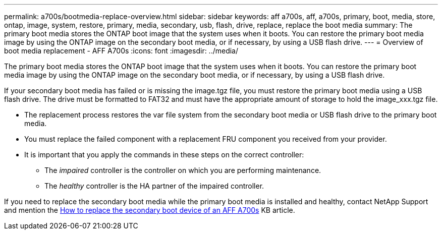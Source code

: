 ---
permalink: a700s/bootmedia-replace-overview.html
sidebar: sidebar
keywords: aff a700s, aff, a700s, primary, boot, media, store, ontap, image, system, restore, primary, media, secondary, usb, flash, drive, replace, replace the boot media
summary: The primary boot media stores the ONTAP boot image that the system uses when it boots. You can restore the primary boot media image by using the ONTAP image on the secondary boot media, or if necessary, by using a USB flash drive.
---
= Overview of boot media replacement - AFF A700s
:icons: font
:imagesdir: ../media/

[.lead]
The primary boot media stores the ONTAP boot image that the system uses when it boots. You can restore the primary boot media image by using the ONTAP image on the secondary boot media, or if necessary, by using a USB flash drive.

If your secondary boot media has failed or is missing the image.tgz file, you must restore the primary boot media using a USB flash drive. The drive must be formatted to FAT32 and must have the appropriate amount of storage to hold the image_xxx.tgz file.

* The replacement process restores the var file system from the secondary boot media or USB flash drive to the primary boot media.
* You must replace the failed component with a replacement FRU component you received from your provider.
* It is important that you apply the commands in these steps on the correct controller:
 ** The _impaired_ controller is the controller on which you are performing maintenance.
 ** The _healthy_ controller is the HA partner of the impaired controller.

If you need to replace the secondary boot media while the primary boot media is installed and healthy, contact NetApp Support and mention the https://kb.netapp.com/on-prem/ontap/OHW/OHW-KBs/How_to_replace_the_secondary_boot_device_of_an_a700s[How to replace the secondary boot device of an AFF A700s^] KB article.